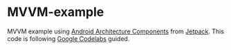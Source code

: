 * MVVM-example
MVVM example using [[https://developer.android.com/topic/libraries/architecture/index.html][Android Architecture Components]] from [[https://developer.android.com/jetpack][Jetpack]].
This code is following [[https://codelabs.developers.google.com/codelabs/android-room-with-a-view-kotlin/#0][Google Codelabs]] guided.
